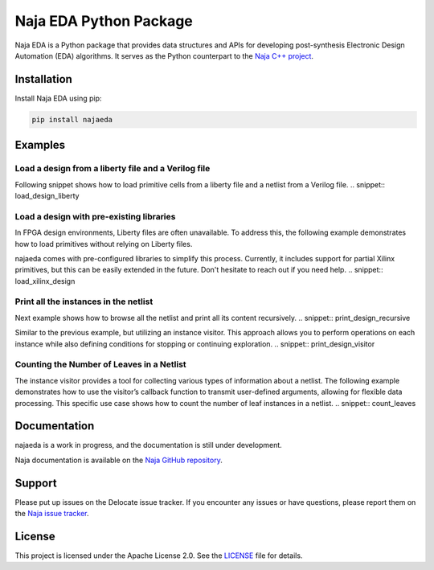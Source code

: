 Naja EDA Python Package
=======================

Naja EDA is a Python package that provides data structures and APIs for developing post-synthesis Electronic Design Automation (EDA) algorithms.
It serves as the Python counterpart to the `Naja C++ project <https://github.com/najaeda/naja>`_.

Installation
------------

Install Naja EDA using pip:

.. code-block:: bash

    pip install najaeda

Examples
--------

Load a design from a liberty file and a Verilog file
~~~~~~~~~~~~~~~~~~~~~~~~~~~~~~~~~~~~~~~~~~~~~~~~~~~~
Following snippet shows how to load primitive cells from a liberty file and
a netlist from a Verilog file.
.. snippet:: load_design_liberty

Load a design with pre-existing libraries
~~~~~~~~~~~~~~~~~~~~~~~~~~~~~~~~~~~~~~~~~
In FPGA design environments, Liberty files are often unavailable.
To address this, the following example demonstrates how to load primitives
without relying on Liberty files.

najaeda comes with pre-configured libraries to simplify this process.
Currently, it includes support for partial Xilinx primitives, but this can be
easily extended in the future. Don't hesitate to reach out if you need help.
.. snippet:: load_xilinx_design

Print all the instances in the netlist
~~~~~~~~~~~~~~~~~~~~~~~~~~~~~~~~~~~~~~
Next example shows how to browse all the netlist and print all its content recursively.
.. snippet:: print_design_recursive

Similar to the previous example, but utilizing an instance visitor.
This approach allows you to perform operations on each instance while
also defining conditions for stopping or continuing exploration.
.. snippet:: print_design_visitor

Counting the Number of Leaves in a Netlist
~~~~~~~~~~~~~~~~~~~~~~~~~~~~~~~~~~~~~~~~~~
The instance visitor provides a tool for collecting various types of information
about a netlist.
The following example demonstrates how to use the visitor’s callback
function to transmit user-defined arguments, allowing for flexible data processing.
This specific use case shows how to count the number of leaf instances in a netlist.
.. snippet:: count_leaves

Documentation
-------------
najaeda is a work in progress, and the documentation is still under development.

Naja documentation is available on the `Naja GitHub repository <https://github.com/najaeda/naja>`_.

Support
-------
Please put up issues on the Delocate issue tracker.
If you encounter any issues or have questions, please report them on the
`Naja issue tracker <https://github.com/najaeda/naja/issues>`_.

License
-------
This project is licensed under the Apache License 2.0.
See the `LICENSE <https://github.com/najaeda/naja/blob/main/LICENSE>`_ file for details.